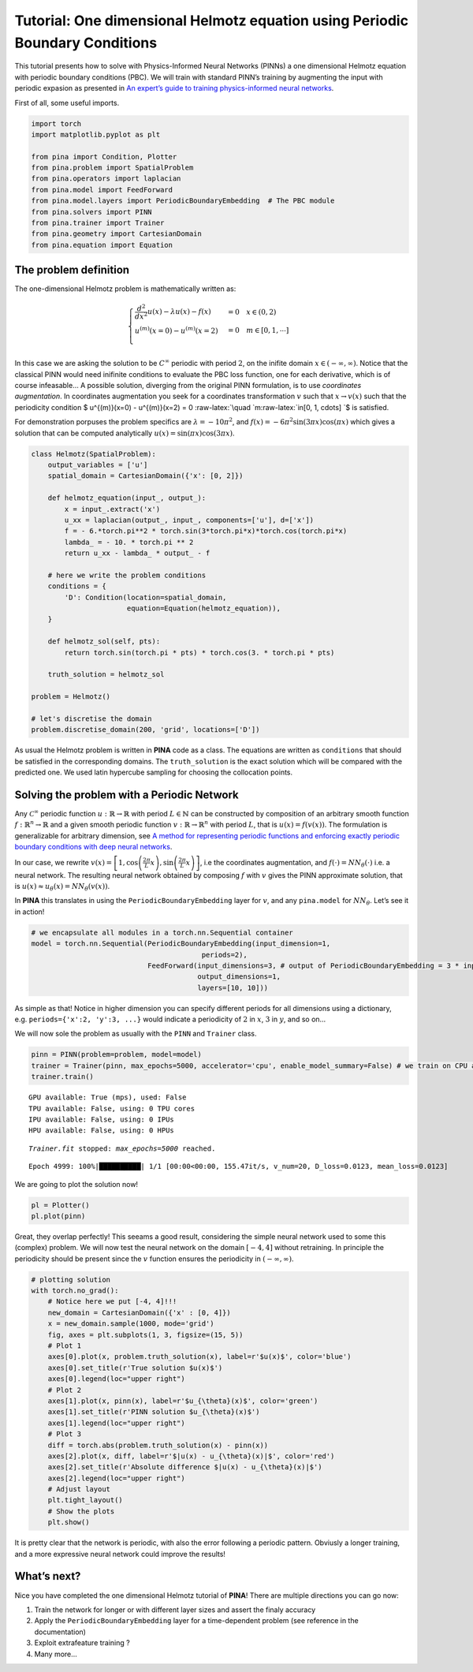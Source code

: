 Tutorial: One dimensional Helmotz equation using Periodic Boundary Conditions
=============================================================================

This tutorial presents how to solve with Physics-Informed Neural
Networks (PINNs) a one dimensional Helmotz equation with periodic
boundary conditions (PBC). We will train with standard PINN’s training
by augmenting the input with periodic expasion as presented in `An
expert’s guide to training physics-informed neural
networks <https://arxiv.org/abs/2308.08468>`__.

First of all, some useful imports.

.. code:: ipython3

    import torch
    import matplotlib.pyplot as plt
    
    from pina import Condition, Plotter
    from pina.problem import SpatialProblem
    from pina.operators import laplacian
    from pina.model import FeedForward
    from pina.model.layers import PeriodicBoundaryEmbedding  # The PBC module
    from pina.solvers import PINN
    from pina.trainer import Trainer
    from pina.geometry import CartesianDomain
    from pina.equation import Equation

The problem definition
----------------------

The one-dimensional Helmotz problem is mathematically written as:

.. math::


   \begin{cases}
   \frac{d^2}{dx^2}u(x) - \lambda u(x) -f(x) &=  0 \quad x\in(0,2)\\
   u^{(m)}(x=0) - u^{(m)}(x=2) &= 0 \quad m\in[0, 1, \cdots]\\
   \end{cases}

In this case we are asking the solution to be :math:`C^{\infty}`
periodic with period :math:`2`, on the inifite domain
:math:`x\in(-\infty, \infty)`. Notice that the classical PINN would need
inifinite conditions to evaluate the PBC loss function, one for each
derivative, which is of course infeasable… A possible solution,
diverging from the original PINN formulation, is to use *coordinates
augmentation*. In coordinates augmentation you seek for a coordinates
transformation :math:`v` such that :math:`x\rightarrow v(x)` such that
the periodicity condition $ u^{(m)}(x=0) - u^{(m)}(x=2) = 0
:raw-latex:`\quad `m:raw-latex:`\in[0, 1, \cdots] `$ is satisfied.

For demonstration porpuses the problem specifics are
:math:`\lambda=-10\pi^2`, and
:math:`f(x)=-6\pi^2\sin(3\pi x)\cos(\pi x)` which gives a solution that
can be computed analytically :math:`u(x) = \sin(\pi x)\cos(3\pi x)`.

.. code:: ipython3

    class Helmotz(SpatialProblem):
        output_variables = ['u']
        spatial_domain = CartesianDomain({'x': [0, 2]})
    
        def helmotz_equation(input_, output_):
            x = input_.extract('x')
            u_xx = laplacian(output_, input_, components=['u'], d=['x'])
            f = - 6.*torch.pi**2 * torch.sin(3*torch.pi*x)*torch.cos(torch.pi*x)
            lambda_ = - 10. * torch.pi ** 2
            return u_xx - lambda_ * output_ - f
    
        # here we write the problem conditions
        conditions = {
            'D': Condition(location=spatial_domain,
                           equation=Equation(helmotz_equation)),
        }
    
        def helmotz_sol(self, pts):
            return torch.sin(torch.pi * pts) * torch.cos(3. * torch.pi * pts)
        
        truth_solution = helmotz_sol
    
    problem = Helmotz()
    
    # let's discretise the domain
    problem.discretise_domain(200, 'grid', locations=['D'])

As usual the Helmotz problem is written in **PINA** code as a class. The
equations are written as ``conditions`` that should be satisfied in the
corresponding domains. The ``truth_solution`` is the exact solution
which will be compared with the predicted one. We used latin hypercube
sampling for choosing the collocation points.

Solving the problem with a Periodic Network
-------------------------------------------

Any :math:`\mathcal{C}^{\infty}` periodic function
:math:`u : \mathbb{R} \rightarrow \mathbb{R}` with period
:math:`L\in\mathbb{N}` can be constructed by composition of an arbitrary
smooth function :math:`f : \mathbb{R}^n \rightarrow \mathbb{R}` and a
given smooth periodic function
:math:`v : \mathbb{R} \rightarrow \mathbb{R}^n` with period :math:`L`,
that is :math:`u(x) = f(v(x))`. The formulation is generalizable for
arbitrary dimension, see `A method for representing periodic functions
and enforcing exactly periodic boundary conditions with deep neural
networks <https://arxiv.org/pdf/2007.07442>`__.

In our case, we rewrite
:math:`v(x) = \left[1, \cos\left(\frac{2\pi}{L} x\right), \sin\left(\frac{2\pi}{L} x\right)\right]`,
i.e the coordinates augmentation, and
:math:`f(\cdot) = NN_{\theta}(\cdot)` i.e. a neural network. The
resulting neural network obtained by composing :math:`f` with :math:`v`
gives the PINN approximate solution, that is
:math:`u(x) \approx u_{\theta}(x)=NN_{\theta}(v(x))`.

In **PINA** this translates in using the ``PeriodicBoundaryEmbedding`` layer for
:math:`v`, and any ``pina.model`` for :math:`NN_{\theta}`. Let’s see it
in action!

.. code:: ipython3

    # we encapsulate all modules in a torch.nn.Sequential container
    model = torch.nn.Sequential(PeriodicBoundaryEmbedding(input_dimension=1,
                                             periods=2),
                                FeedForward(input_dimensions=3, # output of PeriodicBoundaryEmbedding = 3 * input_dimension
                                            output_dimensions=1,
                                            layers=[10, 10]))

As simple as that! Notice in higher dimension you can specify different
periods for all dimensions using a dictionary,
e.g. ``periods={'x':2, 'y':3, ...}`` would indicate a periodicity of
:math:`2` in :math:`x`, :math:`3` in :math:`y`, and so on…

We will now sole the problem as usually with the ``PINN`` and
``Trainer`` class.

.. code:: ipython3

    pinn = PINN(problem=problem, model=model)
    trainer = Trainer(pinn, max_epochs=5000, accelerator='cpu', enable_model_summary=False) # we train on CPU and avoid model summary at beginning of training (optional)
    trainer.train()


.. parsed-literal::

    GPU available: True (mps), used: False
    TPU available: False, using: 0 TPU cores
    IPU available: False, using: 0 IPUs
    HPU available: False, using: 0 HPUs

.. parsed-literal::

    `Trainer.fit` stopped: `max_epochs=5000` reached.


.. parsed-literal::

    Epoch 4999: 100%|██████████| 1/1 [00:00<00:00, 155.47it/s, v_num=20, D_loss=0.0123, mean_loss=0.0123]


We are going to plot the solution now!

.. code:: ipython3

    pl = Plotter()
    pl.plot(pinn)



.. image:: tutorial_files/tutorial_11_0.png


Great, they overlap perfectly! This seeams a good result, considering
the simple neural network used to some this (complex) problem. We will
now test the neural network on the domain :math:`[-4, 4]` without
retraining. In principle the periodicity should be present since the
:math:`v` function ensures the periodicity in :math:`(-\infty, \infty)`.

.. code:: ipython3

    # plotting solution
    with torch.no_grad():
        # Notice here we put [-4, 4]!!!
        new_domain = CartesianDomain({'x' : [0, 4]})
        x = new_domain.sample(1000, mode='grid')
        fig, axes = plt.subplots(1, 3, figsize=(15, 5))
        # Plot 1
        axes[0].plot(x, problem.truth_solution(x), label=r'$u(x)$', color='blue')
        axes[0].set_title(r'True solution $u(x)$')
        axes[0].legend(loc="upper right")
        # Plot 2
        axes[1].plot(x, pinn(x), label=r'$u_{\theta}(x)$', color='green')
        axes[1].set_title(r'PINN solution $u_{\theta}(x)$')
        axes[1].legend(loc="upper right")
        # Plot 3
        diff = torch.abs(problem.truth_solution(x) - pinn(x))
        axes[2].plot(x, diff, label=r'$|u(x) - u_{\theta}(x)|$', color='red')
        axes[2].set_title(r'Absolute difference $|u(x) - u_{\theta}(x)|$')
        axes[2].legend(loc="upper right")
        # Adjust layout
        plt.tight_layout()
        # Show the plots
        plt.show()



.. image:: tutorial_files/tutorial_13_0.png


It is pretty clear that the network is periodic, with also the error
following a periodic pattern. Obviusly a longer training, and a more
expressive neural network could improve the results!

What’s next?
------------

Nice you have completed the one dimensional Helmotz tutorial of
**PINA**! There are multiple directions you can go now:

1. Train the network for longer or with different layer sizes and assert
   the finaly accuracy

2. Apply the ``PeriodicBoundaryEmbedding`` layer for a time-dependent problem (see
   reference in the documentation)

3. Exploit extrafeature training ?

4. Many more…
